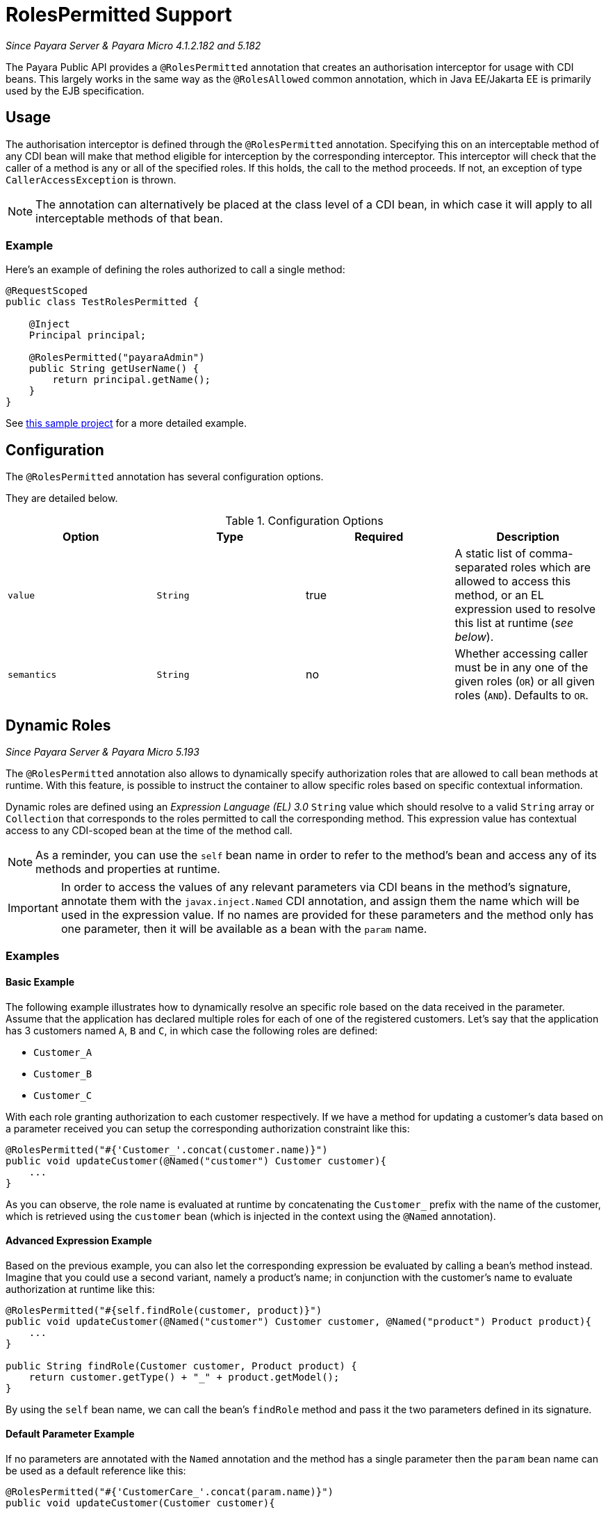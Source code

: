 [[roles-permitted]]
= RolesPermitted Support

_Since Payara Server & Payara Micro 4.1.2.182 and 5.182_

The Payara Public API provides a `@RolesPermitted` annotation that creates an authorisation interceptor for usage with CDI beans. This largely works in the same way as the `@RolesAllowed` common annotation, which in Java EE/Jakarta EE is primarily used by the EJB specification.

[[usage]]
== Usage

The authorisation interceptor is defined through the `@RolesPermitted` annotation. Specifying this on an interceptable method of any CDI bean will make that method eligible for interception by the corresponding interceptor. This interceptor will check that the caller of a method is any or all of the specified roles. If this holds, the call to the method proceeds. If not, an exception of type `CallerAccessException` is thrown.

NOTE: The annotation can alternatively be placed at the class level of a CDI bean, in which case it will apply to all interceptable methods of that bean.

[[usage-example]]
=== Example

Here's an example of defining the roles authorized to call a single method:

[source, java]
----
@RequestScoped
public class TestRolesPermitted {

    @Inject
    Principal principal;

    @RolesPermitted("payaraAdmin")
    public String getUserName() {
        return principal.getName();
    }
}
----

See link:https://github.com/javaee-samples/vendoree-samples/tree/master/payara/rolesPermitted[this sample project] for a more detailed example.

[[configuration]]
== Configuration

The `@RolesPermitted` annotation has several configuration options.

They are detailed below.

.Configuration Options
|===
| Option | Type | Required | Description

| `value`
| `String`
| true
| A static list of comma-separated roles which are allowed to access this method, or an EL expression used to resolve this list at runtime (_see below_).

| `semantics`
| `String`
| no
| Whether accessing caller must be in any one of the given roles (`OR`) or all given roles (`AND`). Defaults to `OR`.
|===

[[dynamic-roles]]
== Dynamic Roles

_Since Payara Server & Payara Micro 5.193_

The `@RolesPermitted` annotation also allows to dynamically specify authorization roles that are allowed to call bean methods at runtime. With this feature, is possible to instruct the container to allow specific roles based on specific contextual information.

Dynamic roles are defined using an _Expression Language (EL) 3.0_ `String` value which should resolve to a valid `String` array or `Collection` that corresponds to the roles permitted to call the corresponding method. This expression value has contextual access to any CDI-scoped bean at the time of the method call. 

NOTE: As a reminder, you can use the `self` bean name in order to refer to the method's bean and access any of its methods and properties at runtime.

IMPORTANT: In order to access the values of any relevant parameters via CDI beans in the method's signature, annotate them with the `javax.inject.Named` CDI annotation, and assign them the name which will be used in the expression value. If no names are provided for these parameters and the method only has one parameter, then it will be available as a bean with the `param` name.

[[usage-examples]]
=== Examples

[[basic-example]]
==== Basic Example

The following example illustrates how to dynamically resolve an specific role based on the data received in the parameter. Assume that the application has declared multiple roles for each of one of the registered customers. Let's say that the application has 3 customers named `A`, `B` and `C`, in which case the following roles are defined:

* `Customer_A`
* `Customer_B`
* `Customer_C`

With each role granting authorization to each customer respectively. If we have a method for updating a customer's data based on a parameter received you can setup the corresponding authorization constraint like this:

[source, java]
----
@RolesPermitted("#{'Customer_'.concat(customer.name)}")
public void updateCustomer(@Named("customer") Customer customer){
    ...
}
----

As you can observe, the role name is evaluated at runtime by concatenating the `Customer_` prefix with the name of the customer, which is retrieved using the `customer` bean (which is injected in the context using the `@Named` annotation).

[[advanced-expressions-example]]
==== Advanced Expression Example

Based on the previous example, you can also let the corresponding expression be evaluated by calling a bean's method instead. Imagine that you could use a second variant, namely a product's name; in conjunction with the customer's name to evaluate authorization at runtime like this:

[source, java]
----
@RolesPermitted("#{self.findRole(customer, product)}")
public void updateCustomer(@Named("customer") Customer customer, @Named("product") Product product){
    ...
}

public String findRole(Customer customer, Product product) {
    return customer.getType() + "_" + product.getModel();
}
----

By using the `self` bean name, we can call the bean's `findRole` method and pass it the two parameters defined in its signature.


[[default-param-example]]
==== Default Parameter Example

If no parameters are annotated with the `Named` annotation and the method has a single parameter then the `param` bean name can be used as a default reference like this:

[source, java]
----
@RolesPermitted("#{'CustomerCare_'.concat(param.name)}")
public void updateCustomer(Customer customer){
    ...
}
----


== Extra Resources

See link:https://javaee.github.io/javaee-spec/javadocs/javax/annotation/security/RolesAllowed.html[@RolesAllowed] for the original annotation on which this annotation is based.